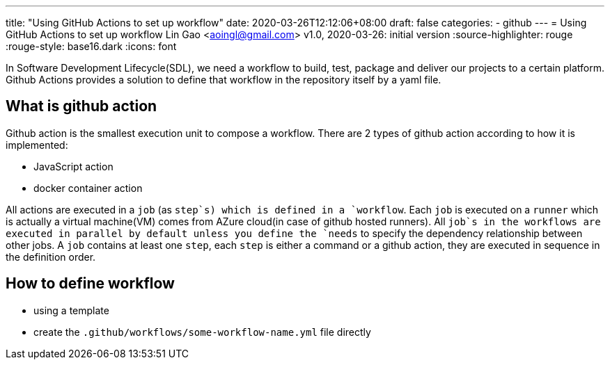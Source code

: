 ---
title: "Using GitHub Actions to set up workflow"
date: 2020-03-26T12:12:06+08:00
draft: false
categories:
  - github
---
= Using GitHub Actions to set up workflow
Lin Gao <aoingl@gmail.com>
v1.0, 2020-03-26: initial version
:source-highlighter: rouge
:rouge-style: base16.dark
:icons: font

In Software Development Lifecycle(SDL), we need a workflow to build, test, package and deliver our projects to a certain platform. Github Actions provides a solution to define that workflow in the repository itself by a yaml file.

== What is github action

Github action is the smallest execution unit to compose a workflow. There are 2 types of github action according to how it is implemented:

* JavaScript action
* docker container action

All actions are executed in a `job` (as `step`s) which is defined in a `workflow`. Each `job` is executed on a `runner` which is actually a virtual machine(VM) comes from AZure cloud(in case of github hosted runners). All `job`s in the workflows are executed in parallel by default unless you define the `needs` to specify the dependency relationship between other jobs. A `job` contains at least one `step`, each `step` is either a command or a github action, they are executed in sequence in the definition order.

== How to define workflow

* using a template
* create the `.github/workflows/some-workflow-name.yml` file directly


